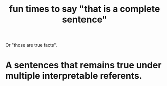 :PROPERTIES:
:ID:       2a675d23-842e-485a-afe9-a3d28bbaa2fe
:END:
#+title: fun times to say "that is a complete sentence"
Or "those are true facts".
* A sentences that remains true under multiple interpretable referents.

